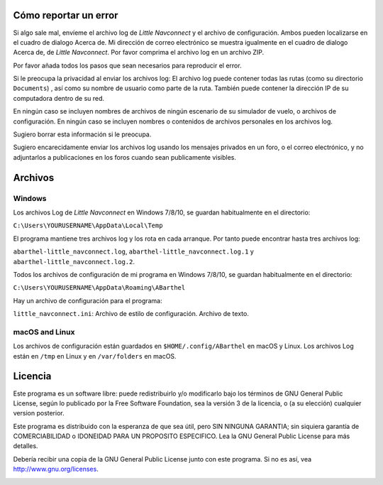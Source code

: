 .. _how-to-report-a-bug:

Cómo reportar un error
----------------------

Si algo sale mal, envíeme el archivo log de *Little Navconnect* y el
archivo de configuración. Ambos pueden localizarse en el cuadro de
dialogo Acerca de. Mi dirección de correo electrónico se muestra
igualmente en el cuadro de dialogo Acerca de, de *Little Navconnect*.
Por favor comprima el archivo log en un archivo ZIP.

Por favor añada todos los pasos que sean necesarios para reproducir el
error.

Si le preocupa la privacidad al enviar los archivos log: El archivo log
puede contener todas las rutas (como su directorio ``Documents``) , así
como su nombre de usuario como parte de la ruta. También puede contener
la dirección IP de su computadora dentro de su red.

En ningún caso se incluyen nombres de archivos de ningún escenario de su
simulador de vuelo, o archivos de configuración. En ningún caso se
incluyen nombres o contenidos de archivos personales en los archivos
log.

Sugiero borrar esta información si le preocupa.

Sugiero encarecidamente enviar los archivos log usando los mensajes
privados en un foro, o el correo electrónico, y no adjuntarlos a
publicaciones en los foros cuando sean publicamente visibles.

.. _files:

Archivos
--------

Windows
~~~~~~~

Los archivos Log de *Little Navconnect* en Windows 7/8/10, se guardan
habitualmente en el directorio:

``C:\Users\YOURUSERNAME\AppData\Local\Temp``

El programa mantiene tres archivos log y los rota en cada arranque. Por
tanto puede encontrar hasta tres archivos log:

``abarthel-little_navconnect.log``, ``abarthel-little_navconnect.log.1``
y ``abarthel-little_navconnect.log.2``.

Todos los archivos de configuración de mi programa en Windows 7/8/10, se
guardan habitualmente en el directorio:

``C:\Users\YOURUSERNAME\AppData\Roaming\ABarthel``

Hay un archivo de configuración para el programa:

``little_navconnect.ini``: Archivo de estilo de configuración. Archivo
de texto.

macOS and Linux
~~~~~~~~~~~~~~~

Los archivos de configuración están guardados en
``$HOME/.config/ABarthel`` en macOS y Linux. Los archivos Log están en
``/tmp`` en Linux y en ``/var/folders`` en macOS.

.. _license:

Licencia
--------

Este programa es un software libre: puede redistribuirlo y/o modificarlo
bajo los términos de GNU General Public License, según lo publicado por
la Free Software Foundation, sea la versión 3 de la licencia, o (a su
elección) cualquier version posterior.

Este programa es distribuido con la esperanza de que sea útil, pero SIN
NINGUNA GARANTIA; sin siquiera garantía de COMERCIABILIDAD o IDONEIDAD
PARA UN PROPOSITO ESPECIFICO. Lea la GNU General Public License para más
detalles.

Debería recibir una copia de la GNU General Public License junto con
este programa. Si no es así, vea
`http://www.gnu.org/licenses <http://www.gnu.org/licenses/>`__.

|GPL V3|

.. |GPL V3| image:: ../images/gpl-v3-logo.jpg

